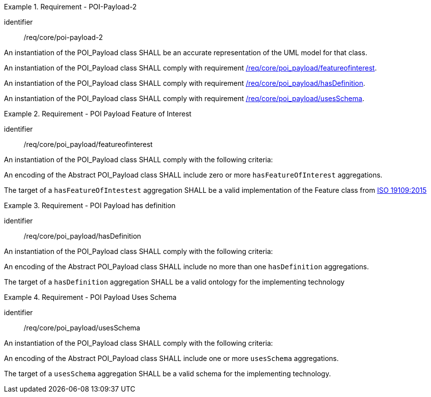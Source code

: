 [[req_core_POI-Payload-2]]
.Requirement - POI-Payload-2
[requirement]
====
[%metadata]
identifier:: /req/core/poi-payload-2

[.component,class=part]
--
An instantiation of the POI_Payload class SHALL be an accurate representation of the UML model for that class.
--

[.component,class=part]
--
An instantiation of the POI_Payload class SHALL comply with requirement <<req_core_poi-payload_featureofinterest,/req/core/poi_payload/featureofinterest>>.
--

[.component,class=part]
--
An instantiation of the POI_Payload class SHALL comply with requirement <<req_core_poi-payload_hasdefinition,/req/core/poi_payload/hasDefinition>>.
--

[.component,class=part]
--
An instantiation of the POI_Payload class SHALL comply with requirement <<req_core_poi-payload_usesschema,/req/core/poi_payload/usesSchema>>.
--
====

[[req_core_poi-payload_featureofinterest]]
.Requirement - POI Payload Feature of Interest
[requirement]
====
[%metadata]
identifier:: /req/core/poi_payload/featureofinterest
[.component,class=part]
--
An instantiation of the POI_Payload class SHALL comply with the following criteria:
--

[.component,class=part]
--
An encoding of the Abstract POI_Payload class SHALL include zero or more `hasFeatureOfInterest` aggregations.
--

[.component,class=part]
--
The target of a `hasFeatureOfIntestest` aggregation SHALL be a valid implementation of the Feature class from <<iso19109,ISO 19109:2015>>
--
====

[[req_core_poi-payload_hasdefinition]]
.Requirement - POI Payload has definition
[requirement]
====
[%metadata]
identifier:: /req/core/poi_payload/hasDefinition
[.component,class=part]
--
An instantiation of the POI_Payload class SHALL comply with the following criteria:
--

[.component,class=part]
--
An encoding of the Abstract POI_Payload class SHALL include no more than one `hasDefinition` aggregations.
--

[.component,class=part]
--
The target of a `hasDefinition` aggregation SHALL be a valid ontology for the implementing technology
--
====

[[req_core_poi-payload_usesschema]]
.Requirement - POI Payload Uses Schema
[requirement]
====
[%metadata]
identifier:: /req/core/poi_payload/usesSchema
[.component,class=part]
--
An instantiation of the POI_Payload class SHALL comply with the following criteria:
--

[.component,class=part]
--
An encoding of the Abstract POI_Payload class SHALL include one or more `usesSchema` aggregations.
--

[.component,class=part]
--
The target of a `usesSchema` aggregation SHALL be a valid schema for the implementing technology.
--
====

